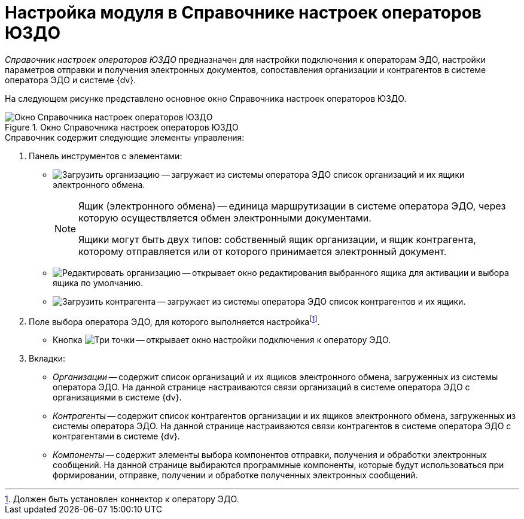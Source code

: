 = Настройка модуля в Справочнике настроек операторов ЮЗДО

_Справочник настроек операторов ЮЗДО_ предназначен для настройки подключения к операторам ЭДО, настройки параметров отправки и получения электронных документов, сопоставления организации и контрагентов в системе оператора ЭДО и системе {dv}.

На следующем рисунке представлено основное окно Справочника настроек операторов ЮЗДО.

.Окно Справочника настроек операторов ЮЗДО
image::operators-dir.png[Окно Справочника настроек операторов ЮЗДО]

.Справочник содержит следующие элементы управления:
. Панель инструментов с элементами:
** image:buttons/load-org.png[Загрузить организацию] -- загружает из системы оператора ЭДО список организаций и их ящики электронного обмена.
+
[NOTE]
====
Ящик (электронного обмена) -- единица маршрутизации в системе оператора ЭДО, через которую осуществляется обмен электронными документами.

Ящики могут быть двух типов: собственный ящик организации, и ящик контрагента, которому отправляется или от которого принимается электронный документ.
====
+
** image:buttons/edit-org.png[Редактировать организацию] -- открывает окно редактирования выбранного ящика для активации и выбора ящика по умолчанию.
** image:buttons/load-partner.png[Загрузить контрагента] -- загружает из системы оператора ЭДО список контрагентов и их ящики.
. Поле выбора оператора ЭДО, для которого выполняется настройкаfootnote:[Должен быть установлен коннектор к оператору ЭДО.].
** Кнопка image:buttons/three-dots.png[Три точки] -- открывает окно настройки подключения к оператору ЭДО.
. Вкладки:
** _Организации_ -- содержит список организаций и их ящиков электронного обмена, загруженных из системы оператора ЭДО. На данной странице настраиваются связи организаций в системе оператора ЭДО с организациями в системе {dv}.
** _Контрагенты_ -- содержит список контрагентов организации и их ящиков электронного обмена, загруженных из системы оператора ЭДО. На данной странице настраиваются связи контрагентов в системе оператора ЭДО с контрагентами в системе {dv}.
** _Компоненты_ -- содержит элементы выбора компонентов отправки, получения и обработки электронных сообщений. На данной странице выбираются программные компоненты, которые будут использоваться при формировании, отправке, получении и обработке полученных электронных сообщений.
